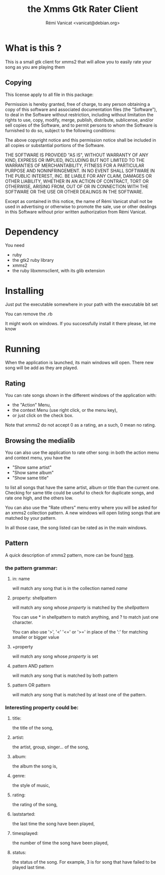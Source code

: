 #+Title: the Xmms Gtk Rater Client
#+Author: Rémi Vanicat <vanicat@debian.org>

* What is this ?
This is a small gtk client for xmms2 that will allow you to easily rate your song as you are playing them

** Copying
   This license apply to all file in this package:

   Permission is hereby granted, free of charge, to any person obtaining a
   copy of this software and associated documentation files (the "Software"),
   to deal in the Software without restriction, including without limitation
   the rights to use, copy, modify, merge, publish, distribute, sublicense,
   and/or sell copies of the Software, and to permit persons to whom the
   Software is furnished to do so, subject to the following conditions:

   The above copyright notice and this permission notice shall be included in
   all copies or substantial portions of the Software.

   THE SOFTWARE IS PROVIDED "AS IS", WITHOUT WARRANTY OF ANY KIND, EXPRESS OR
   IMPLIED, INCLUDING BUT NOT LIMITED TO THE WARRANTIES OF MERCHANTABILITY,
   FITNESS FOR A PARTICULAR PURPOSE AND NONINFRINGEMENT.  IN NO EVENT SHALL
   SOFTWARE IN THE PUBLIC INTEREST, INC. BE LIABLE FOR ANY CLAIM, DAMAGES OR
   OTHER LIABILITY, WHETHER IN AN ACTION OF CONTRACT, TORT OR OTHERWISE,
   ARISING FROM, OUT OF OR IN CONNECTION WITH THE SOFTWARE OR THE USE OR OTHER
   DEALINGS IN THE SOFTWARE.

   Except as contained in this notice, the name of Rémi Vanicat shall not be
   used in advertising or otherwise to promote the sale, use or other dealings
   in this Software without prior written authorization from Rémi Vanicat.

* Dependency
  You need
  - ruby
  - the gtk2 ruby library
  - xmms2
  - the ruby libxmmsclient, with its glib extension

* Installing
  Just put the executable somewhere in your path with the executable bit set

  You can remove the .rb

  It might work on windows. If you successfully install it there please, let me
  know

* Running
  When the application is launched, its main windows will open. There new song
  will be add as they are played.
** Rating
   You can rate songs shown in the different windows of the application with:
   - the "Action" Menu,
   - the context Menu (use right click, or the menu key),
   - or just click on the check box.

   Note that xmms2 do not accept 0 as a rating, an a such, 0 mean no rating.

** Browsing the medialib
   You can also use the application to rate other song: in both the action menu and context menu, you have the
   - "Show same artist"
   - "Show same album"
   - "Show same title"
   to list all songs that have the same artist, album or title than the current one. Checking for same title could be useful to check for duplicate songs, and rate one high, and the others low.

   You can also use the "Rate others" menu entry where you will be asked for an xmms2 collection pattern. A new windows will open listing songs that are matched by your pattern.

   In all those case, the song listed can be rated as in the main windows.

** Pattern
   A quick description of xmms2 pattern, more can be found [[http://xmms2.org/wiki/Collections_usage_with_cli][here]].

*** the pattern grammar:
**** in: name 
     will match any song that is in the collection named /name/
**** property: shellpattern 
     will match any song whose /property/ is matched by the /shellpattern/

     You can use * in shellpattern to match anything, and ? to match just one character.

     You can also use '>', '<' '<=' or '>=' in place of the ':' for matching smaller or bigger value
**** +property 
     will match any song whose /property/ is set
**** pattern AND pattern
     will match any song that is matched by both pattern
**** pattern OR pattern
     will match any song that is matched by at least one of the pattern.

*** Interesting property could be:
**** title: 
     the title of the song,
**** artist:
     the artist, group, singer... of the song,
**** album:
     the album the song is,
**** genre:
     the style of music,
**** rating:
     the rating of the song,
**** laststarted:
     the last time the song have been played,
**** timesplayed:
     the number of time the song have been played,
**** status:
     the status of the song. For example, 3 is for song that have failed to be played last time.
